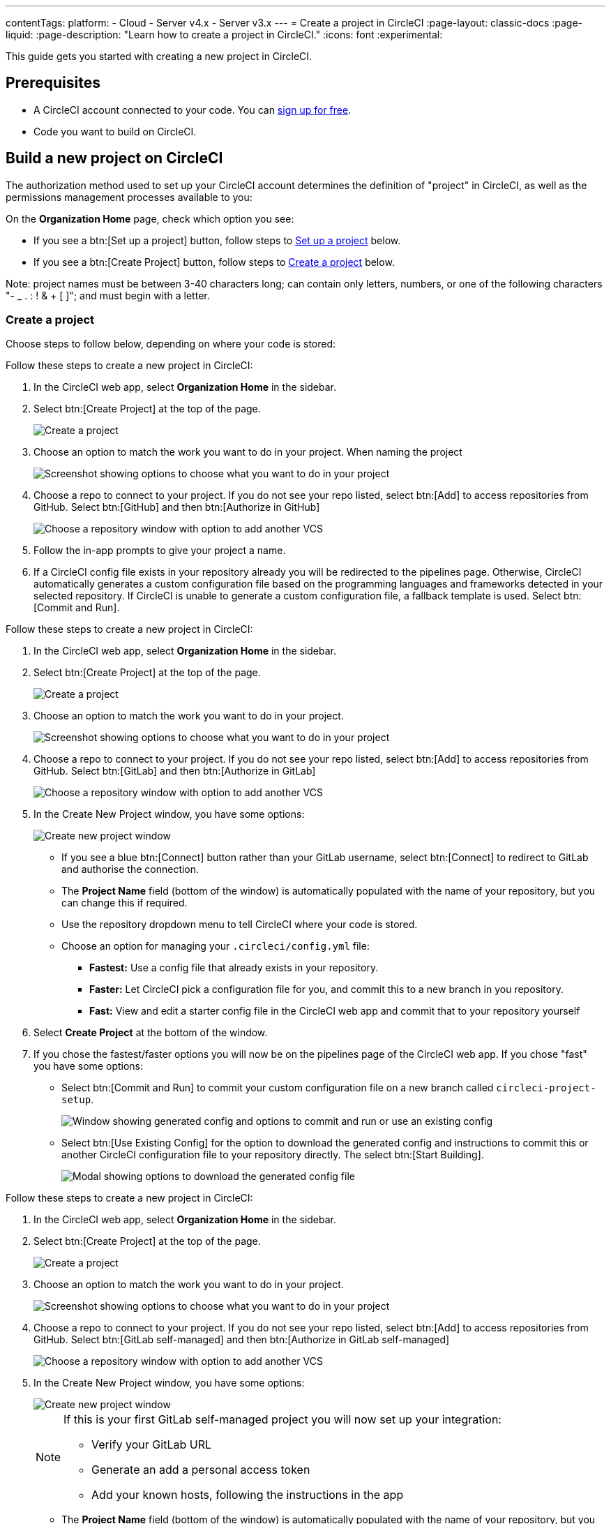 ---
contentTags:
  platform:
  - Cloud
  - Server v4.x
  - Server v3.x
---
= Create a project in CircleCI
:page-layout: classic-docs
:page-liquid:
:page-description: "Learn how to create a project in CircleCI."
:icons: font
:experimental:

This guide gets you started with creating a new project in CircleCI.

[#prerequisites]
== Prerequisites

* A CircleCI account connected to your code. You can link:https://circleci.com/signup/[sign up for free].
* Code you want to build on CircleCI.

== Build a new project on CircleCI

The authorization method used to set up your CircleCI account determines the definition of "project" in CircleCI, as well as the permissions management processes available to you:

On the **Organization Home** page, check which option you see:

* If you see a btn:[Set up a project] button, follow steps to <<set-up-a-project>> below.
* If you see a btn:[Create Project] button, follow steps to <<create-a-project>> below.

Note: project names must be between 3-40 characters long; can contain only letters, numbers, or one of the following characters "- _ . : ! & + [ ]"; and must begin with a letter.

[#create-a-project]
=== Create a project

Choose steps to follow below, depending on where your code is stored:

[.tab.create-project.GitHub_App]
--
Follow these steps to create a new project in CircleCI:

. In the CircleCI web app, select **Organization Home** in the sidebar.
. Select btn:[Create Project] at the top of the page.
+
image::create-project/create-project-button.png[Create a project]

. Choose an option to match the work you want to do in your project.  When naming the project
+
image::create-project/what-project.png[Screenshot showing options to choose what you want to do in your project]

. Choose a repo to connect to your project. If you do not see your repo listed, select btn:[Add] to access repositories from GitHub. Select btn:[GitHub] and then btn:[Authorize in GitHub]
+
image::create-project/choose-a-repo.png[Choose a repository window with option to add another VCS]
+

. Follow the in-app prompts to give your project a name.

. If a CircleCI config file exists in your repository already you will be redirected to the pipelines page. Otherwise, CircleCI automatically generates a custom configuration file based on the programming languages and frameworks detected in your selected repository. If CircleCI is unable to generate a custom configuration file, a fallback template is used. Select btn:[Commit and Run].
--

[.tab.create-project.GitLab_Cloud]
--
Follow these steps to create a new project in CircleCI:

. In the CircleCI web app, select **Organization Home** in the sidebar.
. Select btn:[Create Project] at the top of the page.
+
image::create-project/create-project-button.png[Create a project]

. Choose an option to match the work you want to do in your project.
+
image::create-project/what-project.png[Screenshot showing options to choose what you want to do in your project]

. Choose a repo to connect to your project. If you do not see your repo listed, select btn:[Add] to access repositories from GitHub. Select btn:[GitLab] and then btn:[Authorize in GitLab]
+
image::create-project/choose-a-repo.png[Choose a repository window with option to add another VCS]

. In the Create New Project window, you have some options:
+
image::create-project/create-new-gitlab-project.png[Create new project window]
+
** If you see a blue btn:[Connect] button rather than your GitLab username, select btn:[Connect] to redirect to GitLab and authorise the connection.
** The **Project Name** field (bottom of the window) is automatically populated with the name of your repository, but you can change this if required.
** Use the repository dropdown menu to tell CircleCI where your code is stored.
** Choose an option for managing your `.circleci/config.yml` file:
*** **Fastest:** Use a config file that already exists in your repository.
*** **Faster:** Let CircleCI pick a configuration file for you, and commit this to a new branch in you repository.
*** **Fast:** View and edit a starter config file in the CircleCI web app and commit that to your repository yourself

. Select **Create Project** at the bottom of the window.

. If you chose the fastest/faster options you will now be on the pipelines page of the CircleCI web app. If you chose "fast" you have some options:

** Select btn:[Commit and Run] to commit your custom configuration file on a new branch called `circleci-project-setup`.
+
image::create-project/generated-config-commit-and-run.png[Window showing generated config and options to commit and run or use an existing config]
** Select btn:[Use Existing Config] for the option to download the generated config and instructions to commit this or another CircleCI configuration file to your repository directly. The select btn:[Start Building].
+
image::create-project/download-config-file.png[Modal showing options to download the generated config file, start building, and instructions on how to commit a CircleCI config file]
--

[.tab.create-project.GitLab_self-managed]
--
Follow these steps to create a new project in CircleCI:

. In the CircleCI web app, select **Organization Home** in the sidebar.
. Select btn:[Create Project] at the top of the page.
+
image::create-project/create-project-button.png[Create a project]

. Choose an option to match the work you want to do in your project.
+
image::create-project/what-project.png[Screenshot showing options to choose what you want to do in your project]

. Choose a repo to connect to your project. If you do not see your repo listed, select btn:[Add] to access repositories from GitHub. Select btn:[GitLab self-managed] and then btn:[Authorize in GitLab self-managed]
+
image::create-project/choose-a-repo.png[Choose a repository window with option to add another VCS]

. In the Create New Project window, you have some options:
+
image::create-project/create-new-gitlab-self-managed-project.png[Create new project window]
+
[NOTE]
====
If this is your first GitLab self-managed project you will now set up your integration:

* Verify your GitLab URL
* Generate an add a personal access token
* Add your known hosts, following the instructions in the app
====
** The **Project Name** field (bottom of the window) is automatically populated with the name of your repository, but you can change this if required.
** Use the repository dropdown menu to tell CircleCI where your code is stored.
** Select **Create Project**. You will then be redirected to the Pipelines page.
** The express CircleCI configuration setup is not currently available for GitLab self-managed projects. You will need to add a `.circleci/config.yml` file in your repository if it has not yet been set up. If the repository you selected already contains a `.circleci/config.yml`, push a commit to see your pipeline on the dashboard.
+
[TIP]
====
For guidance on creating a `config.yml` file, see the following pages:

* xref:config-intro#[Configuration introduction]
* xref:sample-config#[Sample config.yml files]
* xref:configuration-reference#[Configuration reference]
====
--

[.tab.create-project.Bitbucket_Data_Center]
--

{% include snippets/bitbucket-data-center-closed-preview.adoc %}

Follow these steps to create a new project in CircleCI:

. In the CircleCI web app, select **Organization Home** in the sidebar.
. Select btn:[Create Project] at the top of the page.
+
image::create-project/create-project-button.png[Create a project]

. Choose an option to match the work you want to do in your project.
+
image::create-project/what-project.png[Screenshot showing options to choose what you want to do in your project]

. Choose a repo to connect to your project. If you do not see your repo listed, select btn:[Add] to access repositories from GitHub. Select btn:[Bitbucket Data Center] and then btn:[Authorize in Bitbucket Data Center]
+
image::create-project/choose-a-repo.png[Choose a repository window with option to add another VCS]

. On the next screen give your project a descriptive name.

. Next, follow the steps on the xref:bitbucket-data-center-integration#integrate-a-project-with-circleci[Bitbucket integration setup] page to set up the following:
** An integration with your Bitbucket Data Center instance (if not already set up for your org).
** Set up a pipeline and trigger for your project.
** Add a configuration file to your repo.

--

CircleCI uses the specified `.circleci/config.yml` file to run your pipeline. You can see the output on the pipelines page. To make changes to your pipeline, edit the `.circleci/config.yml` file in your repository.

[#set-up-a-project]
=== Set up a project

NOTE: If you authenticated CircleCI with either the xref:github-integration#[GitHub OAuth app], or xref:bitbucket-integration#[Bitbucket Cloud], the steps in this section apply to you.

Follow these steps to  set up a new project in CircleCI:

. In the CircleCI web app, select **Organization Home** in the sidebar.
. Select btn:[Set up a project].
+
image::create-project/set-up-a-project.png[Set up a project button]
. Find your project in the list and select btn:[Set Up Project].
+
[TIP]
====
**Can't see your project?** Select the dark blue section at the top of the window to navigate to your user homepage and select an organization.

image::create-project/user-home-page.png[Select Organization]
====

. Choose a `config.yml` option in the modal. You can choose from the following:
** **Fastest**: Use a CircleCI `.circleci/config.yml` you have already committed to your repository. For guidance on creating a `config.yml` file, see the <<config-intro#,Configuration Introduction>>.
** **Faster**: Commit a starter CI pipeline to a new `circleci-project-setup` branch of your repository.
** View, edit and commit a template `config.yml`.

. Select **Set Up Project**.

CircleCI uses the specified `.circleci/config.yml` file to run your pipeline. You can see the output in the CircleCI dashboard.

To make changes to your pipeline, either edit the `.circleci/config.yml` file in your repository, or select the ellipsis next your project in the Projects dashboard and choose **Configuration File**. This opens the CircleCI configuration editor, from where you can edit and commit your `config.yml` file. You can also access the configuration editor using the btn:[Edit Config] button from a the Pipelines page when you have a project and branch selected.

image::create-project/configuration-file.png[Edit Configuration File]

[#see-also]
== See also

* xref:config-intro#[Configuration Introduction]
* xref:sample-config#[Sample config.yml files]
* xref:configuration-reference#[Configuration reference]
* xref:config-editor#[Using the CircleCI Configuration Editor]
